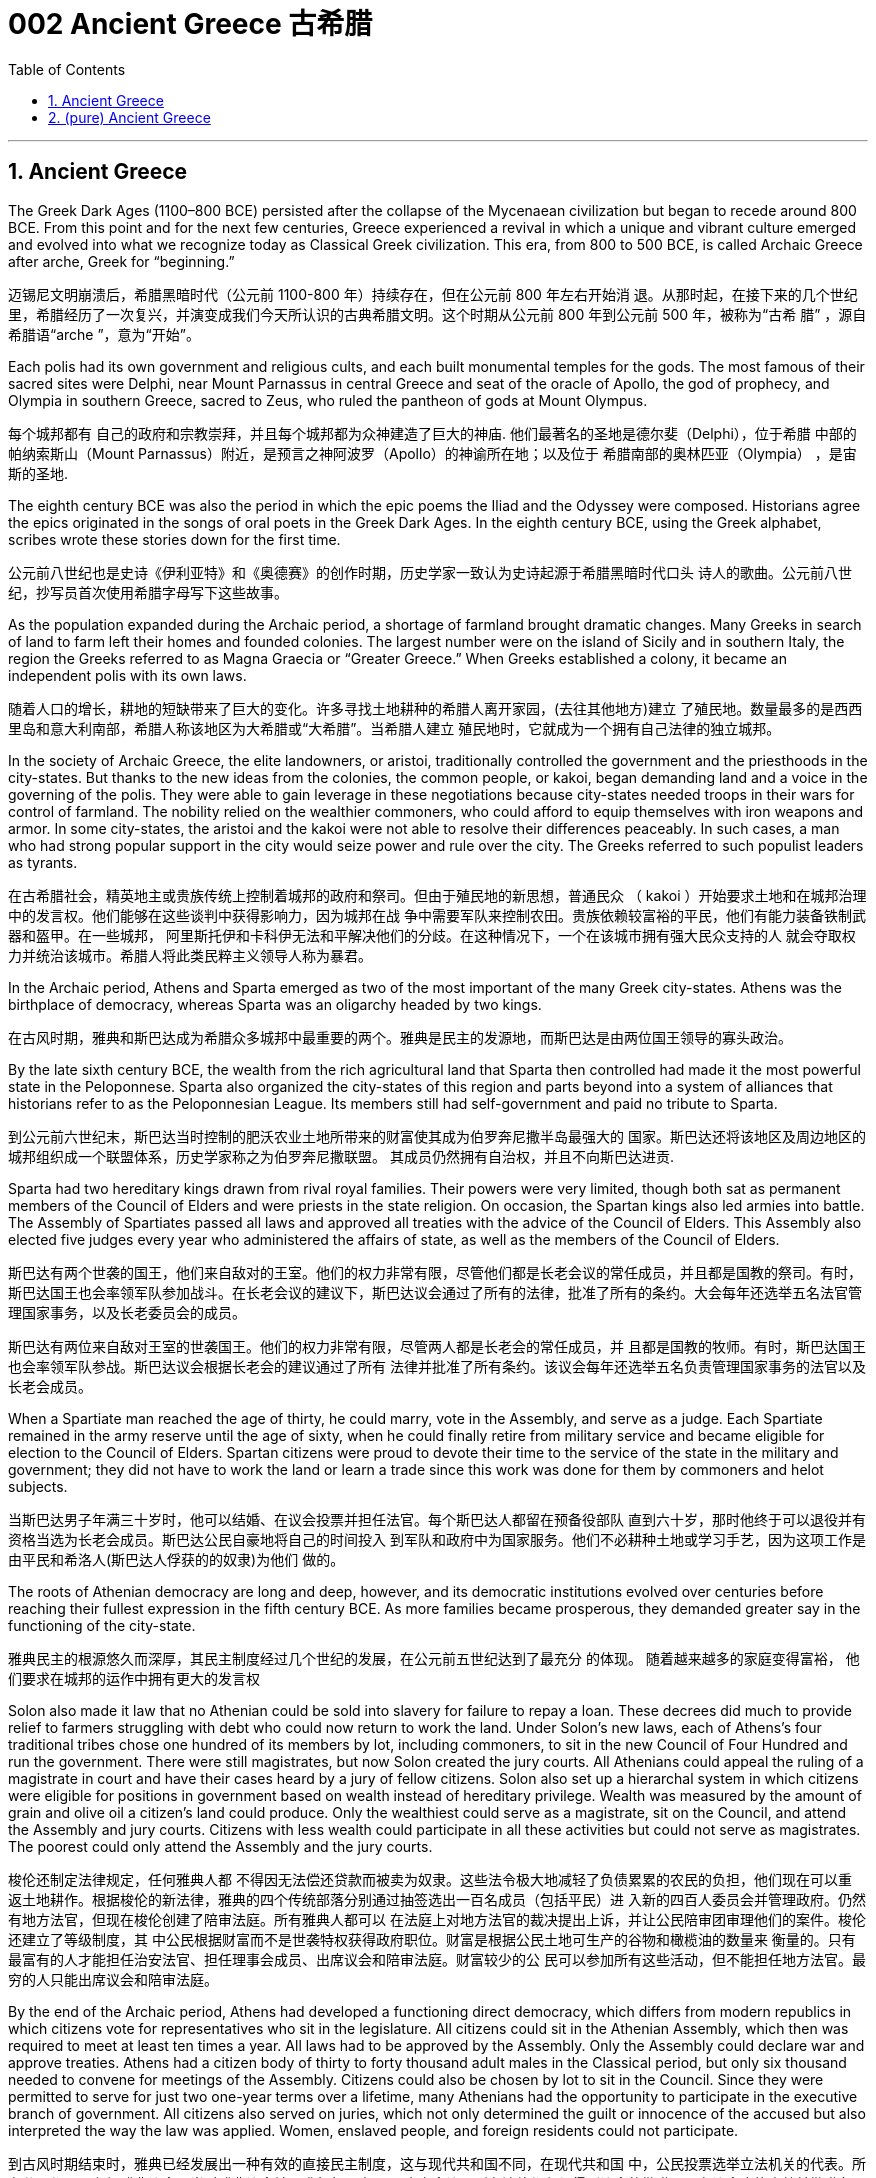 
= 002 Ancient Greece 古希腊
:toc: left
:toclevels: 3
:sectnums:
:stylesheet: myAdocCss.css

'''

== Ancient Greece

The Greek Dark Ages (1100–800 BCE) persisted after the collapse of the Mycenaean civilization but began to recede around 800 BCE. From this point and for the next few centuries, Greece experienced a revival in which a unique and vibrant culture emerged and evolved into what we recognize today as Classical Greek civilization. This era, from 800 to 500 BCE, is called Archaic Greece after arche, Greek for “beginning.”

迈锡尼文明崩溃后，希腊黑暗时代（公元前 1100-800 年）持续存在，但在公元前 800 年左右开始消 退。从那时起，在接下来的几个世纪里，希腊经历了一次复兴，并演变成我们今天所认识的古典希腊文明。这个时期从公元前 800 年到公元前 500 年，被称为“古希 腊” ，源自希腊语“arche ”，意为“开始”。

Each polis had its own government and religious cults, and each built monumental temples for the gods. The most famous of their sacred sites were Delphi, near Mount Parnassus in central Greece and seat of the oracle of Apollo, the god of prophecy, and Olympia in southern Greece, sacred to Zeus, who ruled the pantheon of gods at Mount Olympus.

每个城邦都有 自己的政府和宗教崇拜，并且每个城邦都为众神建造了巨大的神庙. 他们最著名的圣地是德尔斐（Delphi），位于希腊 中部的帕纳索斯山（Mount Parnassus）附近，是预言之神阿波罗（Apollo）的神谕所在地；以及位于 希腊南部的奥林匹亚（Olympia） ，是宙斯的圣地.

The eighth century BCE was also the period in which the epic poems the Iliad and the Odyssey were composed. Historians agree the epics originated in the songs of oral poets in the Greek Dark Ages. In the eighth century BCE, using the Greek alphabet, scribes wrote these stories down for the first time.

公元前八世纪也是史诗《伊利亚特》和《奥德赛》的创作时期，历史学家一致认为史诗起源于希腊黑暗时代口头 诗人的歌曲。公元前八世纪，抄写员首次使用希腊字母写下这些故事。

As the population expanded during the Archaic period, a shortage of farmland brought dramatic changes. Many Greeks in search of land to farm left their homes and founded colonies. The largest number were on the island of Sicily and in southern Italy, the region the Greeks referred to as Magna Graecia or “Greater Greece.” When Greeks established a colony, it became an independent polis with its own laws.

随着人口的增长，耕地的短缺带来了巨大的变化。许多寻找土地耕种的希腊人离开家园，(去往其他地方)建立 了殖民地。数量最多的是西西里岛和意大利南部，希腊人称该地区为大希腊或“大希腊”。当希腊人建立 殖民地时，它就成为一个拥有自己法律的独立城邦。

In the society of Archaic Greece, the elite landowners, or aristoi, traditionally controlled the government and the priesthoods in the city-states. But thanks to the new ideas from the colonies, the common people, or kakoi, began demanding land and a voice in the governing of the polis. They were able to gain leverage in these negotiations because city-states needed troops in their wars for control of farmland. The nobility relied on the wealthier commoners, who could afford to equip themselves with iron weapons and armor. In some city-states, the aristoi and the kakoi were not able to resolve their differences peaceably. In such cases, a man who had strong popular support in the city would seize power and rule over the city. The Greeks referred to such populist leaders as tyrants.

在古希腊社会，精英地主或贵族传统上控制着城邦的政府和祭司。但由于殖民地的新思想，普通民众 （ kakoi ）开始要求土地和在城邦治理中的发言权。他们能够在这些谈判中获得影响力，因为城邦在战 争中需要军队来控制农田。贵族依赖较富裕的平民，他们有能力装备铁制武器和盔甲。在一些城邦， 阿里斯托伊和卡科伊无法和平解决他们的分歧。在这种情况下，一个在该城市拥有强大民众支持的人 就会夺取权力并统治该城市。希腊人将此类民粹主义领导人称为暴君。

In the Archaic period, Athens and Sparta emerged as two of the most important of the many Greek city-states. Athens was the birthplace of democracy, whereas Sparta was an oligarchy headed by two kings.

在古风时期，雅典和斯巴达成为希腊众多城邦中最重要的两个。雅典是民主的发源地，而斯巴达是由两位国王领导的寡头政治。

By the late sixth century BCE, the wealth from the rich agricultural land that Sparta then controlled had made it the most powerful state in the Peloponnese. Sparta also organized the city-states of this region and parts beyond into a system of alliances that historians refer to as the Peloponnesian League. Its members still had self-government and paid no tribute to Sparta.

到公元前六世纪末，斯巴达当时控制的肥沃农业土地所带来的财富使其成为伯罗奔尼撒半岛最强大的 国家。斯巴达还将该地区及周边地区的城邦组织成一个联盟体系，历史学家称之为伯罗奔尼撒联盟。 其成员仍然拥有自治权，并且不向斯巴达进贡.

Sparta had two hereditary kings drawn from rival royal families. Their powers were very limited, though both sat as permanent members of the Council of Elders and were priests in the state religion. On occasion, the Spartan kings also led armies into battle. The Assembly of Spartiates passed all laws and approved all treaties with the advice of the Council of Elders. This Assembly also elected five judges every year who administered the affairs of state, as well as the members of the Council of Elders.

斯巴达有两个世袭的国王，他们来自敌对的王室。他们的权力非常有限，尽管他们都是长老会议的常任成员，并且都是国教的祭司。有时，斯巴达国王也会率领军队参加战斗。在长老会议的建议下，斯巴达议会通过了所有的法律，批准了所有的条约。大会每年还选举五名法官管理国家事务，以及长老委员会的成员。

斯巴达有两位来自敌对王室的世袭国王。他们的权力非常有限，尽管两人都是长老会的常任成员，并 且都是国教的牧师。有时，斯巴达国王也会率领军队参战。斯巴达议会根据长老会的建议通过了所有 法律并批准了所有条约。该议会每年还选举五名负责管理国家事务的法官以及长老会成员。

When a Spartiate man reached the age of thirty, he could marry, vote in the Assembly, and serve as a judge. Each Spartiate remained in the army reserve until the age of sixty, when he could finally retire from military service and became eligible for election to the Council of Elders. Spartan citizens were proud to devote their time to the service of the state in the military and government; they did not have to work the land or learn a trade since this work was done for them by commoners and helot subjects.

当斯巴达男子年满三十岁时，他可以结婚、在议会投票并担任法官。每个斯巴达人都留在预备役部队 直到六十岁，那时他终于可以退役并有资格当选为长老会成员。斯巴达公民自豪地将自己的时间投入 到军队和政府中为国家服务。他们不必耕种土地或学习手艺，因为这项工作是由平民和希洛人(斯巴达人俘获的的奴隶)为他们 做的。

The roots of Athenian democracy are long and deep, however, and its democratic institutions evolved over centuries before reaching their fullest expression in the fifth century BCE. As more families became prosperous, they demanded greater say in the functioning of the city-state.

雅典民主的根源悠久而深厚，其民主制度经过几个世纪的发展，在公元前五世纪达到了最充分 的体现。 随着越来越多的家庭变得富裕， 他们要求在城邦的运作中拥有更大的发言权

Solon also made it law that no Athenian could be sold into slavery for failure to repay a loan. These decrees did much to provide relief to farmers struggling with debt who could now return to work the land. Under Solon’s new laws, each of Athens’s four traditional tribes chose one hundred of its members by lot, including commoners, to sit in the new Council of Four Hundred and run the government. There were still magistrates, but now Solon created the jury courts. All Athenians could appeal the ruling of a magistrate in court and have their cases heard by a jury of fellow citizens. Solon also set up a hierarchal system in which citizens were eligible for positions in government based on wealth instead of hereditary privilege. Wealth was measured by the amount of grain and olive oil a citizen’s land could produce. Only the wealthiest could serve as a magistrate, sit on the Council, and attend the Assembly and jury courts. Citizens with less wealth could participate in all these activities but could not serve as magistrates. The poorest could only attend the Assembly and the jury courts.

梭伦还制定法律规定，任何雅典人都 不得因无法偿还贷款而被卖为奴隶。这些法令极大地减轻了负债累累的农民的负担，他们现在可以重 返土地耕作。根据梭伦的新法律，雅典的四个传统部落分别通过抽签选出一百名成员（包括平民）进 入新的四百人委员会并管理政府。仍然有地方法官，但现在梭伦创建了陪审法庭。所有雅典人都可以 在法庭上对地方法官的裁决提出上诉，并让公民陪审团审理他们的案件。梭伦还建立了等级制度，其 中公民根据财富而不是世袭特权获得政府职位。财富是根据公民土地可生产的谷物和橄榄油的数量来 衡量的。只有最富有的人才能担任治安法官、担任理事会成员、出席议会和陪审法庭。财富较少的公 民可以参加所有这些活动，但不能担任地方法官。最穷的人只能出席议会和陪审法庭。

By the end of the Archaic period, Athens had developed a functioning direct democracy, which differs from modern republics in which citizens vote for representatives who sit in the legislature. All citizens could sit in the Athenian Assembly, which then was required to meet at least ten times a year. All laws had to be approved by the Assembly. Only the Assembly could declare war and approve treaties. Athens had a citizen body of thirty to forty thousand adult males in the Classical period, but only six thousand needed to convene for meetings of the Assembly. Citizens could also be chosen by lot to sit in the Council. Since they were permitted to serve for just two one-year terms over a lifetime, many Athenians had the opportunity to participate in the executive branch of government. All citizens also served on juries, which not only determined the guilt or innocence of the accused but also interpreted the way the law was applied. Women, enslaved people, and foreign residents could not participate.

到古风时期结束时，雅典已经发展出一种有效的直接民主制度，这与现代共和国不同，在现代共和国 中，公民投票选举立法机关的代表。所有公民都可以参加雅典议会，当时雅典议会被要求每年至少召 开十次会议。所有法律都必须得到议会的批准。只有议会才能宣战并批准条约。在古典时期，雅典有 一个由三至四万名成年男性组成的公民团体，但只需六千人来召开议会会议。公民也可以通过抽签选 出进入理事会。由于他们一生只能任职两次，任期一年，因此许多雅典人有机会参与政府行政部门的 工作。所有公民还担任陪审团成员，陪审团不仅确定被告有罪或无罪，还解释法律的适用方式。妇 女、奴隶和外国居民不能参加。

The Persian Wars

波斯战争

The Persian Wars (492–449 BCE) were a struggle between the Greek city-states and the expanding Persian Empire. In the mid-sixth century BCE, during the reign of Cyrus the Great, Persian armies subdued the Greek city-states of Ionia. The resident Greeks were unhappy with the tyrants’ rule, and in 499 BCE they rose in the Ionian Rebellion, joined by Athens and the Greek cities on the island of Cyprus. The Persian king Darius decided that Athens must be punished.

公元前六 世纪中叶，(波斯)居鲁士大帝统治时期，波斯军队征服了希 腊城邦爱奥尼亚.当地的希 腊人对暴君的统治感到不满，于公元前 499 年发动了爱奥尼亚叛乱，雅典和塞浦路斯岛上的希腊城市 也加入了这场叛乱。波斯国王大流士决定必须惩罚雅典。

Figure 6.14 Persia and the Greeks in 499 BCE.

image:/img/0005.jpg[,100%]

After the Persian Wars, the Athenians took the lead in continuing the fight against Persia and liberating all Greek city-states. In 477 BCE, they organized an alliance of Greek city-states known today as the Delian League, headquartered on the Aegean island of Delos.

Over time it became clear to the other Greeks that the Delian League was no longer an alliance but an empire in which the subject citystates paid a steady flow of tribute. In 465 BCE, the city-state of Thasos withdrew from the league but was compelled by Athenian forces to rejoin.

希波战争后，雅典人带头继续对波斯作战，解放了希腊所有城邦。公元前477年，他们组织了希腊城邦 联盟，即今天的提洛联盟，总部设在爱琴海的提洛岛。随着时间的推移，其他希腊人逐渐 认识到，提洛联盟不再是一个联盟，而是一个帝国，附属城邦不断向其中纳贡。公元前465年，萨索斯 城邦退出联盟，但被雅典军队强迫重新加入。

The wealth and power of Athens greatly concerned the Spartans, who saw themselves as the greatest and noblest of the Greeks. The rivalry between the two city-states eventually led them into open conflict. Thus, in 431 BCE, the Peloponnesian War began. In 421 BCE, after ten years of war, the Spartans and Athenians agreed to the Peace of Nicias, which kept the Athenian empire intact.

雅典的财富和权力极大地影响了斯巴达人，他们认为自己是希腊人中最伟大和最高贵的人。两个城邦 之间的竞争最终导致他们陷入公开冲突。公元前431年，伯罗奔尼撒战争开始了. 公元前421年，经过十年的战争，斯巴达人和雅典人达成了《尼西亚斯和约》，使雅典帝国完 好无损.

Figure 6.16 The Peloponnesian War. Athens and its allies controlled the coasts and islands of the Aegean, making it a powerful naval force to contend with. Sparta and its allies were largely land based, though they eventually were able to outmaneuver the Athenians at sea in some important battles. (credit: modification of work “The Alliances of the Peloponnesian War” by U.S. Army Cartographer/Wikimedia Commons, Public Domain)

图6.16伯罗奔尼撒战争。雅典及其盟友控制了爱琴海的海岸和岛屿，使其成为一支强大的海军力量。斯巴达及其盟友主要以陆地为基 础，尽管他们最终能够在一些重要的海上战役中击败雅典人。

image:/img/0006.jpg[,100%]

By 350 BCE, the Greek city-states were exhausted economically and politically after decades of constant warfare.

到公元前 350 年，经过数十年的持续 战争，希腊城邦在经济和政治上都已疲惫不堪。

The Classical “Golden Age”

古典的“黄金时代”

Some scholars argue that this period saw the birth of science and philosophy because for the first time people critically examined the natural world and subjected religious beliefs to reason. (Other modern historians argue that this position discounts the accomplishments in medicine and mathematics of ancient Egypt and Mesopotamia.)

一些学者认为， 这一时期见证了科学和哲学的诞生，因为人们第一次批判性地审视自然世界，并将宗教信仰置于理性 之下。 （其他现代历史学家认为，这一立场低估了古埃及和美索不达米亚在医学和数学方面的成 就。）

Philosophers questioned not only the traditional views of the gods but also traditional values. Some of this questioning came from the sophists (“wise ones”) of Athens, those with a reputation for learning, wisdom, and skillful deployment of rhetoric. Sophists emerged as an important presence in the democratic world of Athens beginning in the mid-fourth century BCE. They claimed to be able to teach anyone rhetoric, or the art of persuasion, for a fee, as a means to achieve success as a lawyer or a politician. Others worried that speakers thus trained could lead the people to act against their own self-interest.

哲学家不仅质疑传统的神的观点，也质疑传统的价值观。其中一些质疑来自雅典的智者（“智者”），他 们以博学、智慧和巧妙运用修辞而闻名。从公元前四世纪中叶开始，诡辩家成为雅典民主世界的重要 组成部分。他们声称可以付费教授任何人修辞学或说服的艺术，作为律师或政治家取得成功的手段。 其他人担心经过如此训练的演讲者可能会导致人们做出违 背自身利益的行为。

Many thought Socrates was one of the sophists. Socrates publicly questioned sophists and politicians about good and evil, right and wrong. He wanted to base values on reason instead of on unchallenged traditional beliefs. In 399 BCE, an Athenian jury court found Socrates guilty of impiety and corrupting the youth, and he was sentenced to death.

许多人认为苏格拉底是诡辩家之一。他公开质疑智者和政治家的善与恶、对 与错。他希望将价值观建立在理性之上，而不是建立在无可争议的传统信仰之上。公元前399年，雅典陪审法庭判定苏格拉底犯有不敬虔和败坏青少年罪，并被判处死刑.

Socrates left behind no writings of his own, but some of his disciples wrote about him. One of these was Plato, who wrote dialogues that featured Socrates in conversation with others. Through these dialogues, Plato constructed a philosophical system. He maintained that the material world we perceive is an illusion, a mere shadow of the real world of ideas and forms that underlie the universe. According to Plato, the true philosopher uses reason to comprehend these ideas and forms.

苏格拉底没有留下自己的著作，但他的一些弟子写了关于他的文章。其中之一是柏拉图，其中以苏格拉底与他人的对话为特色。通过这些对话， 柏拉图构建了一个哲学体系，他坚持认为，我们所感知的物质世界是一种幻觉，仅仅是宇宙背后的思想和形式的现 实世界的影子。根据柏拉图的说法，真正的哲学家使用理性来理解这些思想和形式。

Plato established a school at the Academy. One of his most famous pupils was Aristotle, who came to disagree with his teacher and believed that ideas and forms could not exist independently of the material universe.

柏拉图在学院建立了一所学校，他最 著名的学生之一是亚里士多德，他不同意他的老师的观点，认为思想和形式不能独立于物质宇宙而存 在。

Aristotle founded his own school , where his students focused on the reasoned study of the natural world. Modern historians view Plato and Aristotle as the founders of Western (European) philosophy.

亚里士多德创立了自己的学校，他的学生在那里专 注于对自然世界的理性研究。现代历史学家将柏拉图和亚里士多德视为西方（欧洲）哲学的创始人.

Playwrights of the fifth century BCE composed tragedies that featured music and dance. The plots were based on traditional myths about gods and heroes, but through their characters the playwrights pondered philosophical questions of the day that have remained influential over time. For example, Antigone, the daughter of Oedipus, must decide whether to obey the laws or follow her religious beliefs.

公元前五世纪的剧作家，创作了以 音乐和舞蹈为特色的悲剧. 这些情节基于有关神和英雄的 传统神话，但剧作家通过他们的角色思考了当时的哲学问题，这些问题随着时间的推移仍然具有影响 力。例如，(某剧作中,) 俄狄浦斯的女儿安提戈涅必须决定是遵守法律还是遵循 她的宗教信仰。

The study of history also evolved during the Golden Age. Herodotus and Thucydides are considered the first true historians because they examined the past to rationally explain the causes and effects of human actions.

历史研究也在黄金时代得到发展。希罗多德和修昔底德被认为是第一批真正的历史学家，因为他们审 视过去，理性地解释人类行为的原因和影响。

In the Classical period, Greek artists thus came into their own and no longer borrowed heavily from the art of Egypt and Phoenicia.

在古典时期，希腊艺术家因此形成了自己的风格，不再大量借鉴埃及和腓尼基的艺术。

The Classical period in Greece ended when Greece lost its freedom to the Kingdom of Macedon and Macedon’s king Alexander the Great conquered the Persian Empire. The period that followed Alexander’s death is known as the Hellenistic period (323–31 BCE). Alexander’s empire was divided among his top generals. During this time, the resulting mixture of cultures was neither Greek nor non-Greek but “Greek-like,” or Hellenistic, a term that refers to the flourishing and expansion of Greek language and culture throughout the Mediterranean and Near East during this period.

当希腊因马其顿王国失去自由而马其顿国王亚历山大大帝征服波斯帝国时，希腊的古典时期结束了。 亚历山大死后的时期被称为希腊化时期（公元前 323-31 年）。亚历山大的帝国被他的高级将领瓜分. 在此期间，由此产生的文化混合物既不是希腊文化，也不是非希腊文化，而是“类希腊”或“希腊化”，这个 术语指的是这一时期希腊语言和文化在整个地中海和近东地区的繁荣和扩张。


'''

== (pure) Ancient Greece



'''


